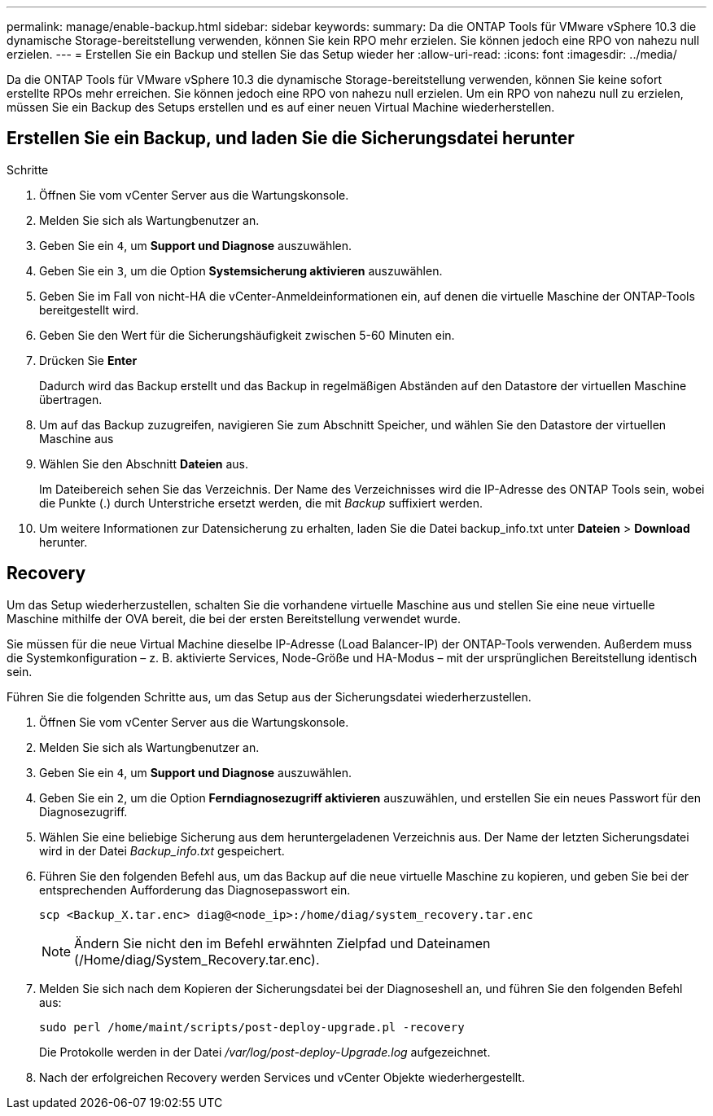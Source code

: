 ---
permalink: manage/enable-backup.html 
sidebar: sidebar 
keywords:  
summary: Da die ONTAP Tools für VMware vSphere 10.3 die dynamische Storage-bereitstellung verwenden, können Sie kein RPO mehr erzielen. Sie können jedoch eine RPO von nahezu null erzielen. 
---
= Erstellen Sie ein Backup und stellen Sie das Setup wieder her
:allow-uri-read: 
:icons: font
:imagesdir: ../media/


[role="lead"]
Da die ONTAP Tools für VMware vSphere 10.3 die dynamische Storage-bereitstellung verwenden, können Sie keine sofort erstellte RPOs mehr erreichen. Sie können jedoch eine RPO von nahezu null erzielen. Um ein RPO von nahezu null zu erzielen, müssen Sie ein Backup des Setups erstellen und es auf einer neuen Virtual Machine wiederherstellen.



== Erstellen Sie ein Backup, und laden Sie die Sicherungsdatei herunter

.Schritte
. Öffnen Sie vom vCenter Server aus die Wartungskonsole.
. Melden Sie sich als Wartungbenutzer an.
. Geben Sie ein `4`, um *Support und Diagnose* auszuwählen.
. Geben Sie ein `3`, um die Option *Systemsicherung aktivieren* auszuwählen.
. Geben Sie im Fall von nicht-HA die vCenter-Anmeldeinformationen ein, auf denen die virtuelle Maschine der ONTAP-Tools bereitgestellt wird.
. Geben Sie den Wert für die Sicherungshäufigkeit zwischen 5-60 Minuten ein.
. Drücken Sie *Enter*
+
Dadurch wird das Backup erstellt und das Backup in regelmäßigen Abständen auf den Datastore der virtuellen Maschine übertragen.

. Um auf das Backup zuzugreifen, navigieren Sie zum Abschnitt Speicher, und wählen Sie den Datastore der virtuellen Maschine aus
. Wählen Sie den Abschnitt *Dateien* aus.
+
Im Dateibereich sehen Sie das Verzeichnis. Der Name des Verzeichnisses wird die IP-Adresse des ONTAP Tools sein, wobei die Punkte (.) durch Unterstriche ersetzt werden, die mit _Backup_ suffixiert werden.

. Um weitere Informationen zur Datensicherung zu erhalten, laden Sie die Datei backup_info.txt unter *Dateien* > *Download* herunter.




== Recovery

Um das Setup wiederherzustellen, schalten Sie die vorhandene virtuelle Maschine aus und stellen Sie eine neue virtuelle Maschine mithilfe der OVA bereit, die bei der ersten Bereitstellung verwendet wurde.

Sie müssen für die neue Virtual Machine dieselbe IP-Adresse (Load Balancer-IP) der ONTAP-Tools verwenden. Außerdem muss die Systemkonfiguration – z. B. aktivierte Services, Node-Größe und HA-Modus – mit der ursprünglichen Bereitstellung identisch sein.

Führen Sie die folgenden Schritte aus, um das Setup aus der Sicherungsdatei wiederherzustellen.

. Öffnen Sie vom vCenter Server aus die Wartungskonsole.
. Melden Sie sich als Wartungbenutzer an.
. Geben Sie ein `4`, um *Support und Diagnose* auszuwählen.
. Geben Sie ein `2`, um die Option *Ferndiagnosezugriff aktivieren* auszuwählen, und erstellen Sie ein neues Passwort für den Diagnosezugriff.
. Wählen Sie eine beliebige Sicherung aus dem heruntergeladenen Verzeichnis aus. Der Name der letzten Sicherungsdatei wird in der Datei _Backup_info.txt_ gespeichert.
. Führen Sie den folgenden Befehl aus, um das Backup auf die neue virtuelle Maschine zu kopieren, und geben Sie bei der entsprechenden Aufforderung das Diagnosepasswort ein.
+
[listing]
----
scp <Backup_X.tar.enc> diag@<node_ip>:/home/diag/system_recovery.tar.enc
----
+

NOTE: Ändern Sie nicht den im Befehl erwähnten Zielpfad und Dateinamen (/Home/diag/System_Recovery.tar.enc).

. Melden Sie sich nach dem Kopieren der Sicherungsdatei bei der Diagnoseshell an, und führen Sie den folgenden Befehl aus:
+
[listing]
----
sudo perl /home/maint/scripts/post-deploy-upgrade.pl -recovery
----
+
Die Protokolle werden in der Datei _/var/log/post-deploy-Upgrade.log_ aufgezeichnet.

. Nach der erfolgreichen Recovery werden Services und vCenter Objekte wiederhergestellt.

